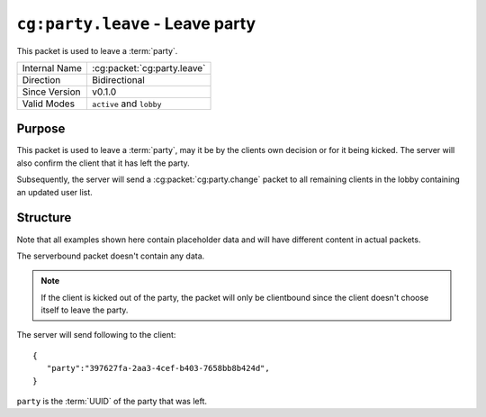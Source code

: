 
``cg:party.leave`` - Leave party
================================

.. cg:packet:: cg:party.leave

This packet is used to leave a :term:`party`.

+-----------------------+--------------------------------------------+
|Internal Name          |:cg:packet:`cg:party.leave`                 |
+-----------------------+--------------------------------------------+
|Direction              |Bidirectional                               |
+-----------------------+--------------------------------------------+
|Since Version          |v0.1.0                                      |
+-----------------------+--------------------------------------------+
|Valid Modes            |``active`` and ``lobby``                    |
+-----------------------+--------------------------------------------+

Purpose
-------

This packet is used to leave a :term:`party`\ , may it be by the clients own decision or
for it being kicked. The server will also confirm the client that it has left the party.

Subsequently, the server will send a :cg:packet:`cg:party.change` packet to all remaining
clients in the lobby containing an updated user list.

Structure
---------

Note that all examples shown here contain placeholder data and will have different content in actual packets.

The serverbound packet doesn't contain any data.

.. note::
   If the client is kicked out of the party, the packet will only be clientbound since
   the client doesn't choose itself to leave the party.

The server will send following to the client: ::

   {
      "party":"397627fa-2aa3-4cef-b403-7658bb8b424d",
   }
``party`` is the :term:`UUID` of the party that was left.

.. seealso::
   See the :cg:packet:`cg:party.kick` for further information on kicking a user out of a party.
